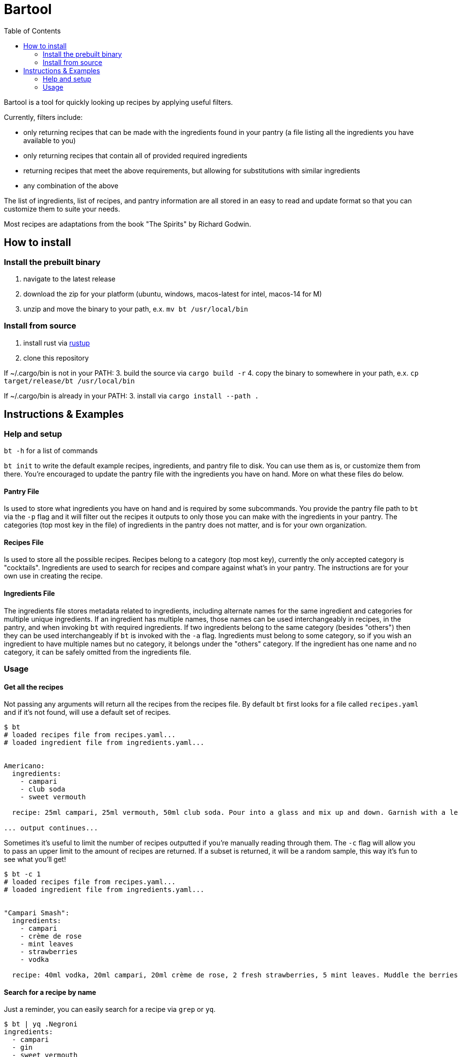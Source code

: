 :showtitle:
:toc: left
:icons: font

= Bartool

Bartool is a tool for quickly looking up recipes by applying useful filters.

Currently, filters include:

* only returning recipes that can be made with the ingredients found in your pantry (a file listing all the ingredients you have available to you)
* only returning recipes that contain all of provided required ingredients
* returning recipes that meet the above requirements, but allowing for substitutions with similar ingredients
* any combination of the above

The list of ingredients, list of recipes, and pantry information are all stored in an easy to read and update format so that you can customize them to suite your needs.

Most recipes are adaptations from the book "The Spirits" by Richard Godwin.

== How to install

=== Install the prebuilt binary

1. navigate to the latest release
2. download the zip for your platform (ubuntu, windows, macos-latest for intel, macos-14 for M)
3. unzip and move the binary to your path, e.x. `mv bt /usr/local/bin`

=== Install from source

1. install rust via https://www.rust-lang.org/tools/install[rustup]
2. clone this repository

If ~/.cargo/bin is not in your PATH:
3. build the source via `cargo build -r`
4. copy the binary to somewhere in your path, e.x. `cp target/release/bt /usr/local/bin`

If ~/.cargo/bin is already in your PATH:
3. install via `cargo install --path .`

== Instructions & Examples

=== Help and setup

`bt -h` for a list of commands

`bt init` to write the default example recipes, ingredients, and pantry file to disk. You can use them as is, or customize them from there. You're encouraged to update the pantry file with the ingredients you have on hand. More on what these files do below.

==== Pantry File

Is used to store what ingredients you have on hand and is required by some subcommands. You provide the pantry file path to `bt` via the `-p` flag and it will filter out the recipes it outputs to only those you can make with the ingredients in your pantry. The categories (top most key in the file) of ingredients in the pantry does not matter, and is for your own organization.

==== Recipes File

Is used to store all the possible recipes. Recipes belong to a category (top most key), currently the only accepted category is "cocktails". Ingredients are used to search for recipes and compare against what's in your pantry. The instructions are for your own use in creating the recipe.

==== Ingredients File

The ingredients file stores metadata related to ingredients, including alternate names for the same ingredient and categories for multiple unique ingredients. If an ingredient has multiple names, those names can be used interchangeably in recipes, in the pantry, and when invoking `bt` with required ingredients. If two ingredients belong to the same category (besides "others") then they can be used interchangeably if `bt` is invoked with the `-a` flag. Ingredients must belong to some category, so if you wish an ingredient to have multiple names but no category, it belongs under the "others" category. If the ingredient has one name and no category, it can be safely omitted from the ingredients file.

=== Usage

==== Get all the recipes

Not passing any arguments will return all the recipes from the recipes file. By default `bt` first looks for a file called `recipes.yaml` and if it's not found, will use a default set of recipes.

[source,shell]
----
$ bt
# loaded recipes file from recipes.yaml...
# loaded ingredient file from ingredients.yaml...


Americano:
  ingredients:
    - campari
    - club soda
    - sweet vermouth

  recipe: 25ml campari, 25ml vermouth, 50ml club soda. Pour into a glass and mix up and down. Garnish with a lemon slice.

... output continues...
----

Sometimes it's useful to limit the number of recipes outputted if you're manually reading through them. The `-c` flag will allow you to pass an upper limit to the amount of recipes are returned. If a subset is returned, it will be a random sample, this way it's fun to see what you'll get!
[source,shell]
----
$ bt -c 1
# loaded recipes file from recipes.yaml...
# loaded ingredient file from ingredients.yaml...


"Campari Smash":
  ingredients:
    - campari
    - crème de rose
    - mint leaves
    - strawberries
    - vodka

  recipe: 40ml vodka, 20ml campari, 20ml crème de rose, 2 fresh strawberries, 5 mint leaves. Muddle the berries and mint in the bottom of the shaker. Add the rest of the ingredients and shake with ice. Strain into a cold glass. Garnish with mint.
----

==== Search for a recipe by name

Just a reminder, you can easily search for a recipe via `grep` or `yq`.
[source,shell]
----
$ bt | yq .Negroni
ingredients:
  - campari
  - gin
  - sweet vermouth
recipe: 25ml of each. Pour into a glass with ice and stir. Garnish with a lemon or orange zest twist.
----

Recipe with a special character in the name, in this case a space.
[source,shell]
----
$ bt | yq '.["White Lady"]'
ingredients:
  - egg white
  - gin
  - lemon juice
  - orange liqueur
recipe: 50ml gin, 25ml lemon juice, 20ml orange liqueur, 15ml egg white. Dry shake with no ice until the egg is frothed. Add ice and shake until cool. Strain into a glass.
----

Now with grep.
[source,shell]
----
$ bt | grep -i 'white lady' -A 7
"White Lady":
  ingredients:
    - egg white
    - gin
    - lemon juice
    - orange liqueur

  recipe: 50ml gin, 25ml lemon juice, 20ml orange liqueur, 15ml egg white. Dry shake with no ice until the egg is frothed. Add ice and shake until cool. Strain into a glass.
----

Grab all recipes with "Sour" in their name.
[source,shell]
----
$ bt | yq '.["*Sour*"] | key'
Amaretto Sour
Angostura Sour
Aperol Sour
Boston Sour
Gin Sour
Mandorla Sour
Pisco Sour
Sour
Trinidad Sour
----

Check out the https://mikefarah.gitbook.io/yq/[yq documentation] for more details on how to parse and search yaml documents.

==== Filter by ingredients

You can filter the output by ingredients, this will include ingredients of alternate name as defined in the ingredients file.
[source,shell]
----
$ bt whiskey
# loaded recipes file from recipes.yaml...
# loaded ingredient file from ingredients.yaml...


"Boston Sour":
  ingredients:
    - golden syrup
    - lemon juice
    - whiskey

  recipe: 50ml whiskey, 15ml lemon juice, 10ml syrup. Shake with ice and strain into a glass with ice. Garnish with a cherry and lemon slice.

... output continues...
----

Passing the `-a` flag will also include recipes that have ingredients that are in the same category as the required ingredients.
[source,shell]
----
$ bt whiskey -a
# loaded recipes file from recipes.yaml...
# loaded ingredient file from ingredients.yaml...


"Brown Derby":
  ingredients:
    - bourbon
    - maple syrup
    - pink grapefruit juice

  recipe: 45ml bourbon, 30ml pink grapefruit juice, 10ml maple syrup. Shake with ice and strain into a cold glass. Garnish with a grapefruit twist.

... output continues...
----

==== Only output what you can make

If you pass a pantry to `bt` it will only output drinks you can make with what's in your pantry.
[source,shell]
----
$ bt -p pantry.yaml
# loaded recipes file from recipes.yaml...
# loaded ingredient file from ingredients.yaml...


"Gin & Tonic":
  ingredients:
    - gin
    - lime juice
    - tonic water

  recipe: 50ml gin, squeeze of lime juice, 100ml tonic water. Fill a glass with ice and pour in the gin. Squeeze over the lime and drop in the shell. Top with tonic water and stir.

... output continues...
----

If you're indecisive what to make tonight, `bt` can help you decide. Reminder that the subset selected is random, so if you don't like this pick, just run it again.
[source,shell]
----
$ bt -p pantry.yaml -c 1
# loaded recipes file from recipes.yaml...
# loaded ingredient file from ingredients.yaml...


"Journalist":
  ingredients:
    - bitters
    - dry vermouth
    - gin
    - lemon juice
    - orange liqueur
    - sweet vermouth

  recipe: 40ml gin, 10ml dry vermouth, 10ml sweet vermouth, 5ml orange liqueur, 5ml lemon juice, dash of bitters. Stir with ice and strain into a cold glass. Garnish with a cherry.
----

If you don't mind slightly deviating from the recipe, as mentioned previously, the `-a` flag will include recipes with ingredients that belong to the same category. In this case, you'll have some ingredient in your pantry that is in the same category as those in this recipe.
[source,shell]
----
$ bt -p pantry.yaml -c 1 -a
# loaded recipes file from recipes.yaml...
# loaded ingredient file from ingredients.yaml...


"Boulevardier":
  ingredients:
    - bourbon
    - campari
    - sweet vermouth

  recipe: 25ml bourbon, 25ml sweet vermouth, 25ml campari. Stir over ice in a glass. Garnish with lemon or orange slice.
----

The '-p' flag can be combined with required ingredients as well.
[source,shell]
----
$ bt -p pantry.yaml whiskey
# loaded recipes file from recipes.yaml...
# loaded ingredient file from ingredients.yaml...


"Boston Sour":
  ingredients:
    - golden syrup
    - lemon juice
    - whiskey

  recipe: 50ml whiskey, 15ml lemon juice, 10ml syrup. Shake with ice and strain into a glass with ice. Garnish with a cherry and lemon slice.

... output continues...
----

==== What ingredients are missing from your pantry?

Often it's useful to know what you might be missing, that would enable you to try some new recipes. Use the `bt missing` subcommand with the `-p` flag (required) to return the ingredients that you don't have in your pantry ordered by the number of recipes that call for this ingredient. You can add in the `-c` flag to get the top N missing ingredients.
[source,shell]
----
$ bt missing -p pantry.yaml -c 10
# loaded recipes file from recipes.yaml...
# loaded ingredient file from ingredients.yaml...
# top missing ingredients:
brandy
bourbon
absinthe
grenadine
maraschino
light rum
egg white
orange bitters
scotch
vodka
----

As before, you can also use the `-a` flag here to not count ingredients in the same category as those already in your pantry.
[source,shell]
----
$ bt missing -p pantry.yaml -c 10 -a
# loaded recipes file from recipes.yaml...
# loaded ingredient file from ingredients.yaml...
# top missing ingredients:
brandy
absinthe
grenadine
egg white
maraschino
chartreuse
vodka
orange juice
bénédictine
fino sherry
----

